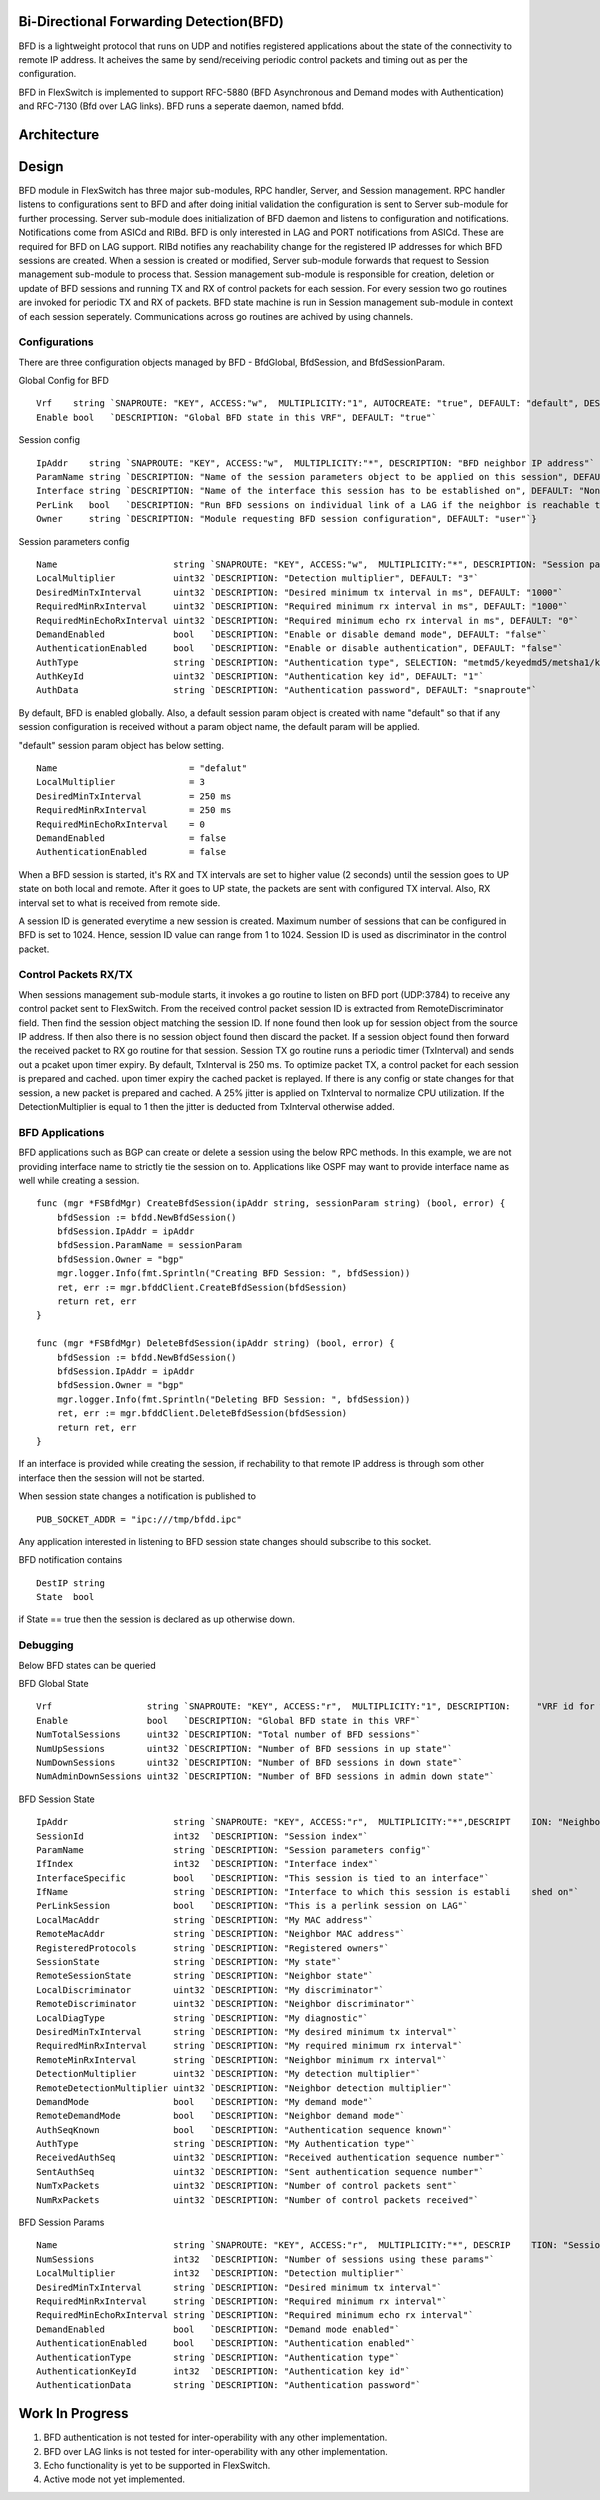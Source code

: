 Bi-Directional Forwarding Detection(BFD)
========================================
BFD is a lightweight protocol that runs on UDP and notifies registered applications about the state of the connectivity to remote IP address. It acheives the same by send/receiving periodic control packets and timing out as per the configuration.

BFD in FlexSwitch is implemented to support RFC-5880 (BFD Asynchronous and Demand modes with Authentication) and RFC-7130 (Bfd over LAG links). BFD runs a seperate daemon, named bfdd.

Architecture
============

.. image:: images/BFD_Design.png

Design
======
BFD module in FlexSwitch has three major sub-modules, RPC handler, Server, and Session management.
RPC handler listens to configurations sent to BFD and after doing initial validation the configuration is sent to Server sub-module for further processing. Server sub-module does initialization of BFD daemon and listens to configuration and notifications. Notifications come from ASICd and RIBd. BFD is only interested in LAG and PORT notifications from ASICd. These are required for BFD on LAG support. RIBd notifies any reachability change for the registered IP addresses for which BFD sessions are created.
When a session is created or modified, Server sub-module forwards that request to Session management sub-module to process that. Session management sub-module is responsible for creation, deletion or update of BFD sessions and running TX and RX of control packets for each session. For every session two go routines are invoked for periodic TX and RX of packets.
BFD state machine is run in Session management sub-module in context of each session seperately.
Communications across go routines are achived by using channels.

Configurations
--------------
There are three configuration objects managed by BFD - BfdGlobal, BfdSession, and BfdSessionParam.

Global Config for BFD

::

        Vrf    string `SNAPROUTE: "KEY", ACCESS:"w",  MULTIPLICITY:"1", AUTOCREATE: "true", DEFAULT: "default", DESCRIPTION: "VRF id where BFD is globally enabled or disabled"`
        Enable bool   `DESCRIPTION: "Global BFD state in this VRF", DEFAULT: "true"`

Session config

::

        IpAddr    string `SNAPROUTE: "KEY", ACCESS:"w",  MULTIPLICITY:"*", DESCRIPTION: "BFD neighbor IP address"`
        ParamName string `DESCRIPTION: "Name of the session parameters object to be applied on this session", DEFAULT: "default"`
        Interface string `DESCRIPTION: "Name of the interface this session has to be established on", DEFAULT: "None"`
        PerLink   bool   `DESCRIPTION: "Run BFD sessions on individual link of a LAG if the neighbor is reachable through LAG", DEFAULT: "false"`
        Owner     string `DESCRIPTION: "Module requesting BFD session configuration", DEFAULT: "user"`}

Session parameters config

::

        Name                      string `SNAPROUTE: "KEY", ACCESS:"w",  MULTIPLICITY:"*", DESCRIPTION: "Session parameters"`
        LocalMultiplier           uint32 `DESCRIPTION: "Detection multiplier", DEFAULT: "3"`
        DesiredMinTxInterval      uint32 `DESCRIPTION: "Desired minimum tx interval in ms", DEFAULT: "1000"`
        RequiredMinRxInterval     uint32 `DESCRIPTION: "Required minimum rx interval in ms", DEFAULT: "1000"`
        RequiredMinEchoRxInterval uint32 `DESCRIPTION: "Required minimum echo rx interval in ms", DEFAULT: "0"`
        DemandEnabled             bool   `DESCRIPTION: "Enable or disable demand mode", DEFAULT: "false"`
        AuthenticationEnabled     bool   `DESCRIPTION: "Enable or disable authentication", DEFAULT: "false"`
        AuthType                  string `DESCRIPTION: "Authentication type", SELECTION: "metmd5/keyedmd5/metsha1/keyedsha1/simple", DEFAULT: "simple"`
        AuthKeyId                 uint32 `DESCRIPTION: "Authentication key id", DEFAULT: "1"`
        AuthData                  string `DESCRIPTION: "Authentication password", DEFAULT: "snaproute"`


By default, BFD is enabled globally. Also, a default session param object is created with name "default" so that if any session configuration is received without a param object name, the default param will be applied.

"default" session param object has below setting.

::

        Name                         = "defalut"
        LocalMultiplier              = 3
        DesiredMinTxInterval         = 250 ms
        RequiredMinRxInterval        = 250 ms
        RequiredMinEchoRxInterval    = 0
        DemandEnabled                = false
        AuthenticationEnabled        = false



When a BFD session is started, it's RX and TX intervals are set to higher value (2 seconds) until the session goes to UP state on both local and remote. After it goes to UP state, the packets are sent with configured TX interval. Also, RX interval set to what is received from remote side.


A session ID is generated everytime a new session is created. Maximum number of sessions that can be configured in BFD is set to 1024. Hence, session ID value can range from 1 to 1024. Session ID is used as discriminator in the control packet.

Control Packets RX/TX
---------------------
When sessions management sub-module starts, it invokes a go routine to listen on BFD port (UDP:3784) to receive any control packet sent to FlexSwitch. From the received control packet session ID is extracted from RemoteDiscriminator field. Then find the session object matching the session ID. If none found then look up for session object from the source IP address. If then also there is no session object found then discard the packet.
If a session object found then forward the received packet to RX go routine for that session. Session TX go routine runs a periodic timer (TxInterval) and sends out a pcaket upon timer expiry.
By default, TxInterval is 250 ms.
To optimize packet TX, a control packet for each session is prepared and cached. upon timer expiry the cached packet is replayed. If there is any config or state changes for that session, a new packet is prepared and cached.
A 25% jitter is applied on TxInterval to normalize CPU utilization. If the DetectionMultiplier is equal to 1 then the jitter is deducted from TxInterval otherwise added.


BFD Applications
----------------
BFD applications such as BGP can create or delete a session using the below RPC methods. In this example, we are not providing interface name to strictly tie the session on to. Applications like OSPF may want to provide interface name as well while creating a session.

::

    func (mgr *FSBfdMgr) CreateBfdSession(ipAddr string, sessionParam string) (bool, error) {
        bfdSession := bfdd.NewBfdSession()
        bfdSession.IpAddr = ipAddr
        bfdSession.ParamName = sessionParam
        bfdSession.Owner = "bgp"
        mgr.logger.Info(fmt.Sprintln("Creating BFD Session: ", bfdSession))
        ret, err := mgr.bfddClient.CreateBfdSession(bfdSession)
        return ret, err
    }

    func (mgr *FSBfdMgr) DeleteBfdSession(ipAddr string) (bool, error) {
        bfdSession := bfdd.NewBfdSession()
        bfdSession.IpAddr = ipAddr
        bfdSession.Owner = "bgp"
        mgr.logger.Info(fmt.Sprintln("Deleting BFD Session: ", bfdSession))
        ret, err := mgr.bfddClient.DeleteBfdSession(bfdSession)
        return ret, err
    }


If an interface is provided while creating the session, if rechability to that remote IP address is through som other interface then the session will not be started.

When session state changes a notification is published to

::

  PUB_SOCKET_ADDR = "ipc:///tmp/bfdd.ipc"


Any application interested in listening to BFD session state changes should subscribe to this socket.

BFD notification contains 

::

  DestIP string
  State  bool

if State == true then the session is declared as up otherwise down.

Debugging
---------
Below BFD states can be queried

BFD Global State

::

        Vrf                  string `SNAPROUTE: "KEY", ACCESS:"r",  MULTIPLICITY:"1", DESCRIPTION:     "VRF id for which global BFD state is requested"`
        Enable               bool   `DESCRIPTION: "Global BFD state in this VRF"`
        NumTotalSessions     uint32 `DESCRIPTION: "Total number of BFD sessions"`
        NumUpSessions        uint32 `DESCRIPTION: "Number of BFD sessions in up state"`
        NumDownSessions      uint32 `DESCRIPTION: "Number of BFD sessions in down state"`
        NumAdminDownSessions uint32 `DESCRIPTION: "Number of BFD sessions in admin down state"`


BFD Session State

::

        IpAddr                    string `SNAPROUTE: "KEY", ACCESS:"r",  MULTIPLICITY:"*",DESCRIPT    ION: "Neighbor IP address"`
        SessionId                 int32  `DESCRIPTION: "Session index"`
        ParamName                 string `DESCRIPTION: "Session parameters config"`
        IfIndex                   int32  `DESCRIPTION: "Interface index"`
        InterfaceSpecific         bool   `DESCRIPTION: "This session is tied to an interface"`
        IfName                    string `DESCRIPTION: "Interface to which this session is establi    shed on"`
        PerLinkSession            bool   `DESCRIPTION: "This is a perlink session on LAG"`
        LocalMacAddr              string `DESCRIPTION: "My MAC address"`
        RemoteMacAddr             string `DESCRIPTION: "Neighbor MAC address"`
        RegisteredProtocols       string `DESCRIPTION: "Registered owners"`
        SessionState              string `DESCRIPTION: "My state"`
        RemoteSessionState        string `DESCRIPTION: "Neighbor state"`
        LocalDiscriminator        uint32 `DESCRIPTION: "My discriminator"`
        RemoteDiscriminator       uint32 `DESCRIPTION: "Neighbor discriminator"`
        LocalDiagType             string `DESCRIPTION: "My diagnostic"`
        DesiredMinTxInterval      string `DESCRIPTION: "My desired minimum tx interval"`
        RequiredMinRxInterval     string `DESCRIPTION: "My required minimum rx interval"`
        RemoteMinRxInterval       string `DESCRIPTION: "Neighbor minimum rx interval"`
        DetectionMultiplier       uint32 `DESCRIPTION: "My detection multiplier"`
        RemoteDetectionMultiplier uint32 `DESCRIPTION: "Neighbor detection multiplier"`
        DemandMode                bool   `DESCRIPTION: "My demand mode"`
        RemoteDemandMode          bool   `DESCRIPTION: "Neighbor demand mode"`
        AuthSeqKnown              bool   `DESCRIPTION: "Authentication sequence known"`
        AuthType                  string `DESCRIPTION: "My Authentication type"`
        ReceivedAuthSeq           uint32 `DESCRIPTION: "Received authentication sequence number"`
        SentAuthSeq               uint32 `DESCRIPTION: "Sent authentication sequence number"`
        NumTxPackets              uint32 `DESCRIPTION: "Number of control packets sent"`
        NumRxPackets              uint32 `DESCRIPTION: "Number of control packets received"`


BFD Session Params

::

        Name                      string `SNAPROUTE: "KEY", ACCESS:"r",  MULTIPLICITY:"*", DESCRIP    TION: "Session parameters"`
        NumSessions               int32  `DESCRIPTION: "Number of sessions using these params"`
        LocalMultiplier           int32  `DESCRIPTION: "Detection multiplier"`
        DesiredMinTxInterval      string `DESCRIPTION: "Desired minimum tx interval"`
        RequiredMinRxInterval     string `DESCRIPTION: "Required minimum rx interval"`
        RequiredMinEchoRxInterval string `DESCRIPTION: "Required minimum echo rx interval"`
        DemandEnabled             bool   `DESCRIPTION: "Demand mode enabled"`
        AuthenticationEnabled     bool   `DESCRIPTION: "Authentication enabled"`
        AuthenticationType        string `DESCRIPTION: "Authentication type"`
        AuthenticationKeyId       int32  `DESCRIPTION: "Authentication key id"`
        AuthenticationData        string `DESCRIPTION: "Authentication password"`


Work In Progress
================
1. BFD authentication is not tested for inter-operability with any other implementation.
2. BFD over LAG links is not tested for inter-operability with any other implementation.
3. Echo functionality is yet to be supported in FlexSwitch.
4. Active mode not yet implemented.
